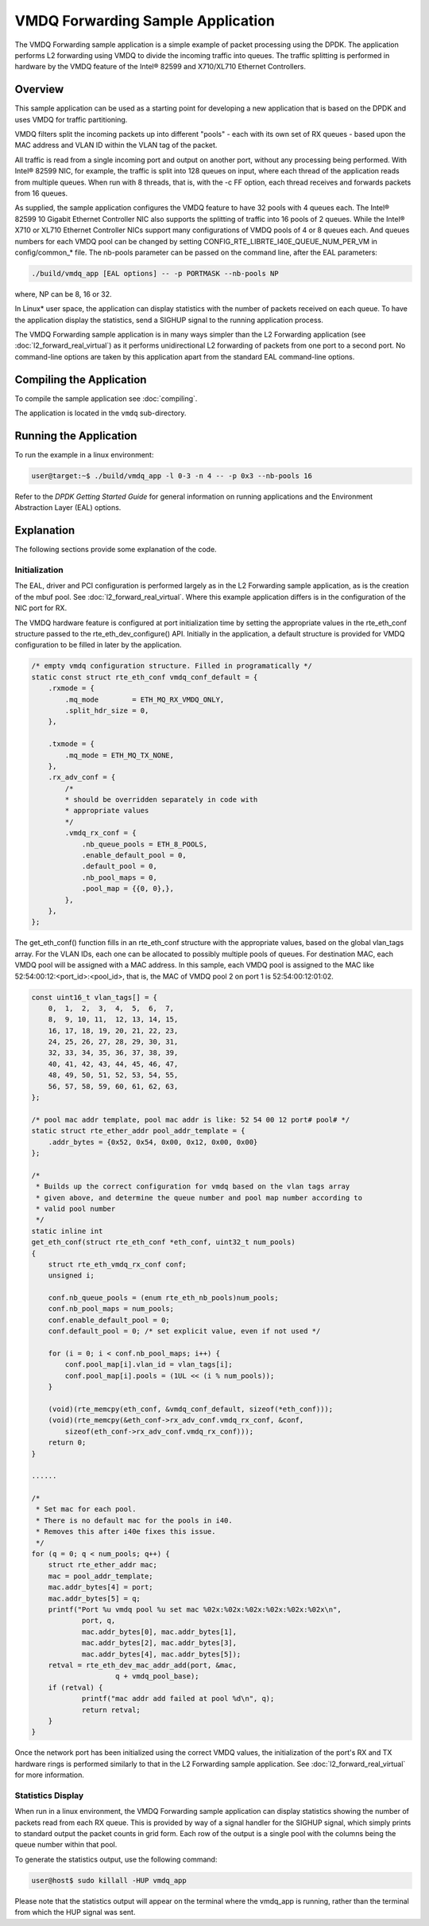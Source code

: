 ..  SPDX-License-Identifier: BSD-3-Clause
    Copyright(c) 2020 Intel Corporation.

VMDQ Forwarding Sample Application
==========================================

The VMDQ Forwarding sample application is a simple example of packet processing using the DPDK.
The application performs L2 forwarding using VMDQ to divide the incoming traffic into queues.
The traffic splitting is performed in hardware by the VMDQ feature of the Intel® 82599 and X710/XL710 Ethernet Controllers.

Overview
--------

This sample application can be used as a starting point for developing a new application that is based on the DPDK and
uses VMDQ for traffic partitioning.

VMDQ filters split the incoming packets up into different "pools" - each with its own set of RX queues - based upon
the MAC address and VLAN ID within the VLAN tag of the packet.

All traffic is read from a single incoming port and output on another port, without any processing being performed.
With Intel® 82599 NIC, for example, the traffic is split into 128 queues on input, where each thread of the application reads from
multiple queues. When run with 8 threads, that is, with the -c FF option, each thread receives and forwards packets from 16 queues.

As supplied, the sample application configures the VMDQ feature to have 32 pools with 4 queues each.
The Intel® 82599 10 Gigabit Ethernet Controller NIC also supports the splitting of traffic into 16 pools of 2 queues.
While the Intel® X710 or XL710 Ethernet Controller NICs support many configurations of VMDQ pools of 4 or 8 queues each.
And queues numbers for each VMDQ pool can be changed by setting CONFIG_RTE_LIBRTE_I40E_QUEUE_NUM_PER_VM
in config/common_* file.
The nb-pools parameter can be passed on the command line, after the EAL parameters:

.. code-block:: console

    ./build/vmdq_app [EAL options] -- -p PORTMASK --nb-pools NP

where, NP can be 8, 16 or 32.

In Linux* user space, the application can display statistics with the number of packets received on each queue.
To have the application display the statistics, send a SIGHUP signal to the running application process.

The VMDQ Forwarding sample application is in many ways simpler than the L2 Forwarding application
(see :doc:`l2_forward_real_virtual`)
as it performs unidirectional L2 forwarding of packets from one port to a second port.
No command-line options are taken by this application apart from the standard EAL command-line options.

Compiling the Application
-------------------------

To compile the sample application see :doc:`compiling`.

The application is located in the ``vmdq`` sub-directory.

Running the Application
-----------------------

To run the example in a linux environment:

.. code-block:: console

    user@target:~$ ./build/vmdq_app -l 0-3 -n 4 -- -p 0x3 --nb-pools 16

Refer to the *DPDK Getting Started Guide* for general information on running applications and
the Environment Abstraction Layer (EAL) options.

Explanation
-----------

The following sections provide some explanation of the code.

Initialization
~~~~~~~~~~~~~~

The EAL, driver and PCI configuration is performed largely as in the L2 Forwarding sample application,
as is the creation of the mbuf pool.
See :doc:`l2_forward_real_virtual`.
Where this example application differs is in the configuration of the NIC port for RX.

The VMDQ hardware feature is configured at port initialization time by setting the appropriate values in the
rte_eth_conf structure passed to the rte_eth_dev_configure() API.
Initially in the application,
a default structure is provided for VMDQ configuration to be filled in later by the application.

.. code-block:: c

    /* empty vmdq configuration structure. Filled in programatically */
    static const struct rte_eth_conf vmdq_conf_default = {
        .rxmode = {
            .mq_mode        = ETH_MQ_RX_VMDQ_ONLY,
            .split_hdr_size = 0,
        },

        .txmode = {
            .mq_mode = ETH_MQ_TX_NONE,
        },
        .rx_adv_conf = {
            /*
            * should be overridden separately in code with
            * appropriate values
            */
            .vmdq_rx_conf = {
                .nb_queue_pools = ETH_8_POOLS,
                .enable_default_pool = 0,
                .default_pool = 0,
                .nb_pool_maps = 0,
                .pool_map = {{0, 0},},
            },
        },
    };

The get_eth_conf() function fills in an rte_eth_conf structure with the appropriate values,
based on the global vlan_tags array.
For the VLAN IDs, each one can be allocated to possibly multiple pools of queues.
For destination MAC, each VMDQ pool will be assigned with a MAC address. In this sample, each VMDQ pool
is assigned to the MAC like 52:54:00:12:<port_id>:<pool_id>, that is,
the MAC of VMDQ pool 2 on port 1 is 52:54:00:12:01:02.

.. code-block:: c

    const uint16_t vlan_tags[] = {
        0,  1,  2,  3,  4,  5,  6,  7,
        8,  9, 10, 11,	12, 13, 14, 15,
        16, 17, 18, 19, 20, 21, 22, 23,
        24, 25, 26, 27, 28, 29, 30, 31,
        32, 33, 34, 35, 36, 37, 38, 39,
        40, 41, 42, 43, 44, 45, 46, 47,
        48, 49, 50, 51, 52, 53, 54, 55,
        56, 57, 58, 59, 60, 61, 62, 63,
    };

    /* pool mac addr template, pool mac addr is like: 52 54 00 12 port# pool# */
    static struct rte_ether_addr pool_addr_template = {
        .addr_bytes = {0x52, 0x54, 0x00, 0x12, 0x00, 0x00}
    };

    /*
     * Builds up the correct configuration for vmdq based on the vlan tags array
     * given above, and determine the queue number and pool map number according to
     * valid pool number
     */
    static inline int
    get_eth_conf(struct rte_eth_conf *eth_conf, uint32_t num_pools)
    {
        struct rte_eth_vmdq_rx_conf conf;
        unsigned i;

        conf.nb_queue_pools = (enum rte_eth_nb_pools)num_pools;
        conf.nb_pool_maps = num_pools;
        conf.enable_default_pool = 0;
        conf.default_pool = 0; /* set explicit value, even if not used */

        for (i = 0; i < conf.nb_pool_maps; i++) {
            conf.pool_map[i].vlan_id = vlan_tags[i];
            conf.pool_map[i].pools = (1UL << (i % num_pools));
        }

        (void)(rte_memcpy(eth_conf, &vmdq_conf_default, sizeof(*eth_conf)));
        (void)(rte_memcpy(&eth_conf->rx_adv_conf.vmdq_rx_conf, &conf,
            sizeof(eth_conf->rx_adv_conf.vmdq_rx_conf)));
        return 0;
    }

    ......

    /*
     * Set mac for each pool.
     * There is no default mac for the pools in i40.
     * Removes this after i40e fixes this issue.
     */
    for (q = 0; q < num_pools; q++) {
    	struct rte_ether_addr mac;
    	mac = pool_addr_template;
    	mac.addr_bytes[4] = port;
    	mac.addr_bytes[5] = q;
    	printf("Port %u vmdq pool %u set mac %02x:%02x:%02x:%02x:%02x:%02x\n",
    		port, q,
    		mac.addr_bytes[0], mac.addr_bytes[1],
    		mac.addr_bytes[2], mac.addr_bytes[3],
    		mac.addr_bytes[4], mac.addr_bytes[5]);
    	retval = rte_eth_dev_mac_addr_add(port, &mac,
    			q + vmdq_pool_base);
    	if (retval) {
    		printf("mac addr add failed at pool %d\n", q);
    		return retval;
    	}
    }

Once the network port has been initialized using the correct VMDQ values,
the initialization of the port's RX and TX hardware rings is performed similarly to that
in the L2 Forwarding sample application.
See :doc:`l2_forward_real_virtual` for more information.

Statistics Display
~~~~~~~~~~~~~~~~~~

When run in a linux environment,
the VMDQ Forwarding sample application can display statistics showing the number of packets read from each RX queue.
This is provided by way of a signal handler for the SIGHUP signal,
which simply prints to standard output the packet counts in grid form.
Each row of the output is a single pool with the columns being the queue number within that pool.

To generate the statistics output, use the following command:

.. code-block:: console

    user@host$ sudo killall -HUP vmdq_app

Please note that the statistics output will appear on the terminal where the vmdq_app is running,
rather than the terminal from which the HUP signal was sent.

